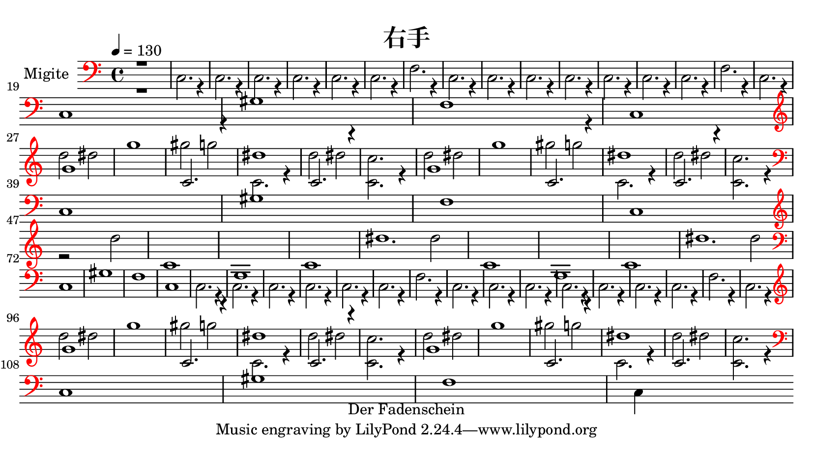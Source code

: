 \pointAndClickOff

\header {
    copyright = "Der Fadenschein"
    title = "右手"
    }

\paper {
    paper-width = 21\cm
    paper-height = 11.8125\cm
    top-margin = 0.5\cm
    bottom-margin = 0.5\cm
    left-margin = 0.5\cm
    right-margin = 0.5\cm
    }
\layout {
    \context { \Score
        skipBars = ##t
        autoBeaming = ##f
        }
    }

trackAchannelA = {
  \set Staff.instrumentName = "Migite"
  \time 4/4 
  \tempo 4 = 130 
}

trackA = <<
  \context Voice = voiceA \trackAchannelA
>>


trackBchannelA = {
  \skip 2. 
  \set Staff.instrumentName = "SynthVoice"
  \set Staff.instrumentName = "Voice"
}

trackBchannelB = \relative c {
  \autoBreaksOff
  \clef bass
  \override Staff.Clef #'color = #red
  \voiceTwo
  r1*2 c2. r4 
  | % 4
  c2. r4 
  | % 5
  c2. r4 
  | % 6
  c2. r4 
  | % 7
  c2. r4 
  | % 8
  c2. r4 
  | % 9
  f2. r4 
  | % 10
  c2. r4 
  | % 11
  c2. r4 
  | % 12
  c2. r4 
  | % 13
  c2. r4 
  | % 14
  c2. r4 
  | % 15
  c2. r4 
  | % 16
  c2. r4 
  | % 17
  f2. r4 
  | % 18
  c2. r4 
  | \break
  % 19
  c1*4 gis'1*2 f1 
  | % 26
  c 
  | \break 
  % 27
  \clef treble
  d''2 dis 
  | % 28
  g1 
  | % 29
  gis2 g 
  | % 30
  c,,2. r4 
  | % 31
  d'2 dis 
  | % 32
  <c, c' >2. r4 
  | % 33
  d'2 dis 
  | % 34
  g1 
  | % 35
  gis2 g 
  | % 36
  c,,2. r4 
  | % 37
  d'2 dis 
  | % 38
  <c, c' >2. r4 
  | \break 
  % 39
  \clef bass
  c,1*4 gis'1*2 f1 
  | % 46
  c 
  | \break 
  % 47
  \clef treble
  r2*17 d''2 
  | % 56
  c,1*2 g c dis'1. d2 
  | % 64
  c,1*2 g c dis'1. d2 
  | \break 
  % 72
  \clef bass
  c,,1*4 gis'1*2 f1 
  | % 79
  c 
  | % 80
  c2. r4 
  | % 81
  c2. r4 
  | % 82
  c2. r4 
  | % 83
  c2. r4 
  | % 84
  c2. r4 
  | % 85
  c2. r4 
  | % 86
  f2. r4 
  | % 87
  c2. r4 
  | % 88
  c2. r4 
  | % 89
  c2. r4 
  | % 90
  c2. r4 
  | % 91
  c2. r4 
  | % 92
  c2. r4 
  | % 93
  c2. r4 
  | % 94
  f2. r4 
  | % 95
  c2. r4 
  | \break 
  % 96
  \clef treble
  d''2 dis 
  | % 97
  g1 
  | % 98
  gis2 g 
  | % 99
  c,,2. r4 
  | % 100
  d'2 dis 
  | % 101
  <c, c' >2. r4 
  | % 102
  d'2 dis 
  | % 103
  g1 
  | % 104
  gis2 g 
  | % 105
  c,,2. r4 
  | % 106
  d'2 dis 
  | % 107
  <c, c' >2. r4 
  | \break % 108
  \clef bass
  c,1*4 gis'1*2 f1 
  | % 115
  c4*3838/960 
}

trackBchannelBvoiceB = \relative c {
  \voiceOne
  r1*26 g''1*2 c,2. r4 
  | % 30
  dis'1 
  | % 31
  c,2. r4*5 g'1*2 c,2. r4 
  | % 36
  dis'1 
  | % 37
  c,2. r4*233 g'1*2 c,2. r4 
  | % 99
  dis'1 
  | % 100
  c,2. r4*5 g'1*2 c,2. r4 
  | % 105
  dis'1 
  | % 106
  c,2. 
}

trackB = <<
  \context Voice = voiceA \trackBchannelA
  \context Voice = voiceB \trackBchannelB
  \context Voice = voiceC \trackBchannelBvoiceB
>>


\score {
  <<
    \context Staff=trackB \trackA
    \context Staff=trackB \trackB
  >>
  \layout {}
}
